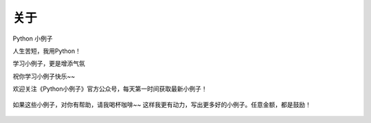 ==============
关于
==============
Python 小例子

人生苦短，我用Python！

学习小例子，更是增添气氛

祝你学习小例子快乐~~


欢迎关注《Python小例子》官方公众号，每天第一时间获取最新小例子！


.. figure:: ../img/python-small-examples.png
   :alt: 



如果这些小例子，对你有帮助，请我喝杯咖啡~~ 这样我更有动力，写出更多好的小例子。任意金额，都是鼓励！


.. figure:: ../img/wechat-shoukuan.jpg
   :alt: 